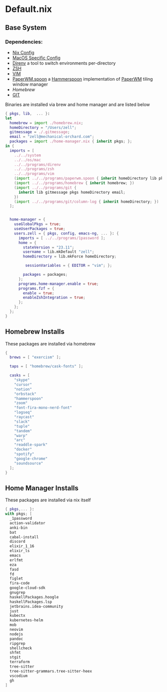 * Default.nix
:PROPERTIES:
:header-args:
:END:

** Base System

*** Dependencies:
- [[file:../../system/README.org][Nix Config]]
- [[file:../../os/mac/README.org][MacOS Specific Config]]
- [[file:../../programs/direnv/README.org][Direnv]] a tool to switch environments per-directory
- [[file:../../programs/zsh/README.org][ZSH]]
- [[file:../../programs/vim/README.org][VIM]]
- [[file:../../programs/paperwm.spoon/README.org][PaperWM.spoon]] a [[https://www.hammerspoon.org/][Hammerspoon]] implementation of [[https://github.com/paperwm/PaperWM][PaperWM]] tiling window manager
- [[Homebrew]]
- [[file:../../programs/git/README.org][GIT]]

Binaries are installed via brew and home manager and are listed below
#+begin_src nix :tangle default.nix
{ pkgs, lib,  ... }:
let
  homebrew = import ./homebrew.nix;
  homeDirectory = "/Users/zell";
  gitmessage = ./.gitmessage;
  email = "zell@mechanical-orchard.com";
  packages = import ./home-manager.nix { inherit pkgs; };
in {
  imports = [
    ../../system
    ../../os/mac
    ../../programs/direnv
    ../../programs/zsh
    ../../programs/vim
    (import ../../programs/paperwm.spoon { inherit homeDirectory lib pkgs; })
    (import ../../programs/homebrew { inherit homebrew; })
    (import ../../programs/git {
      inherit lib gitmessage pkgs homeDirectory email;
    })
    (import ../../programs/git/column-log { inherit homeDirectory; })
  ];


  home-manager = {
    useGlobalPkgs = true;
    useUserPackages = true;
    users.zell = { pkgs, config, emacs-ng, ... }: {
      imports = [ ../../programs/1password ];
      home = {
        stateVersion = "23.11";
        username = lib.mkDefault "zell";
        homeDirectory = lib.mkForce homeDirectory;

         sessionVariables = { EDITOR = "vim"; };

        packages = packages;
      };
      programs.home-manager.enable = true;
      programs.fzf = {
        enable = true;
        enableZshIntegration = true;
      };
    };
  };
}
#+end_src

** Homebrew Installs
These packages are installed via homebrew

#+begin_src nix :tangle ./homebrew.nix
{
  brews = [ "exercism" ];

  taps = [ "homebrew/cask-fonts" ];

  casks = [
    "skype"
    "cursor"
    "notion"
    "orbstack"
    "hammerspoon"
    "zoom"
    "font-fira-mono-nerd-font"
    "logseq"
    "raycast"
    "slack"
    "tuple"
    "tandem"
    "warp"
    "arc"
    "readdle-spark"
    "docker"
    "spotify"
    "google-chrome"
    "soundsource"
  ];
}

#+end_src

** Home Manager Installs
These packages are installed via nix itself

#+begin_src nix :tangle ./home-manager.nix
{ pkgs,... }:
with pkgs; [
  _1password
  action-validator
  anki-bin
  bat
  cabal-install
  discord
  elixir_1_16
  elixir_ls
  emacs
  erlfmt
  eza
  fasd
  fd
  figlet
  fira-code
  google-cloud-sdk
  gnugrep
  haskellPackages.hoogle
  haskellPackages.lsp
  jetbrains.idea-community
  just
  kubectx
  kubernetes-helm
  mob
  neovim
  nodejs
  pandoc
  ripgrep
  shellcheck
  shfmt
  stgit
  terraform
  tree-sitter
  tree-sitter-grammars.tree-sitter-heex
  vscodium
  gh
]
#+end_src
